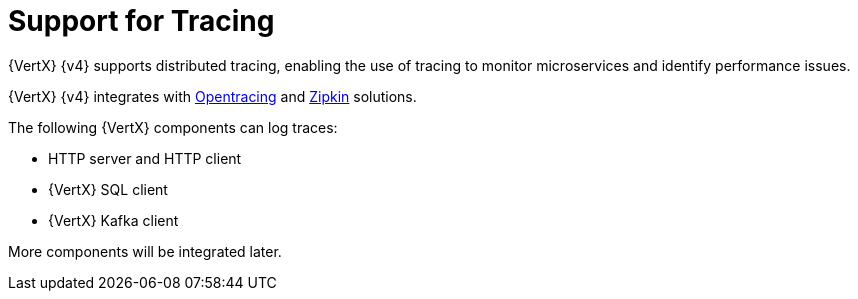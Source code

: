 [id="support_for_tracing_{context}"]
= Support for Tracing

{VertX} {v4} supports distributed tracing, enabling the use of tracing
to monitor microservices and identify performance issues.

{VertX} {v4} integrates with https://opentracing.io[Opentracing] and https://zipkin.io[Zipkin]
solutions.

The following {VertX} components can log traces:

- HTTP server and HTTP client
- {VertX} SQL client
- {VertX} Kafka client

More components will be integrated later.
